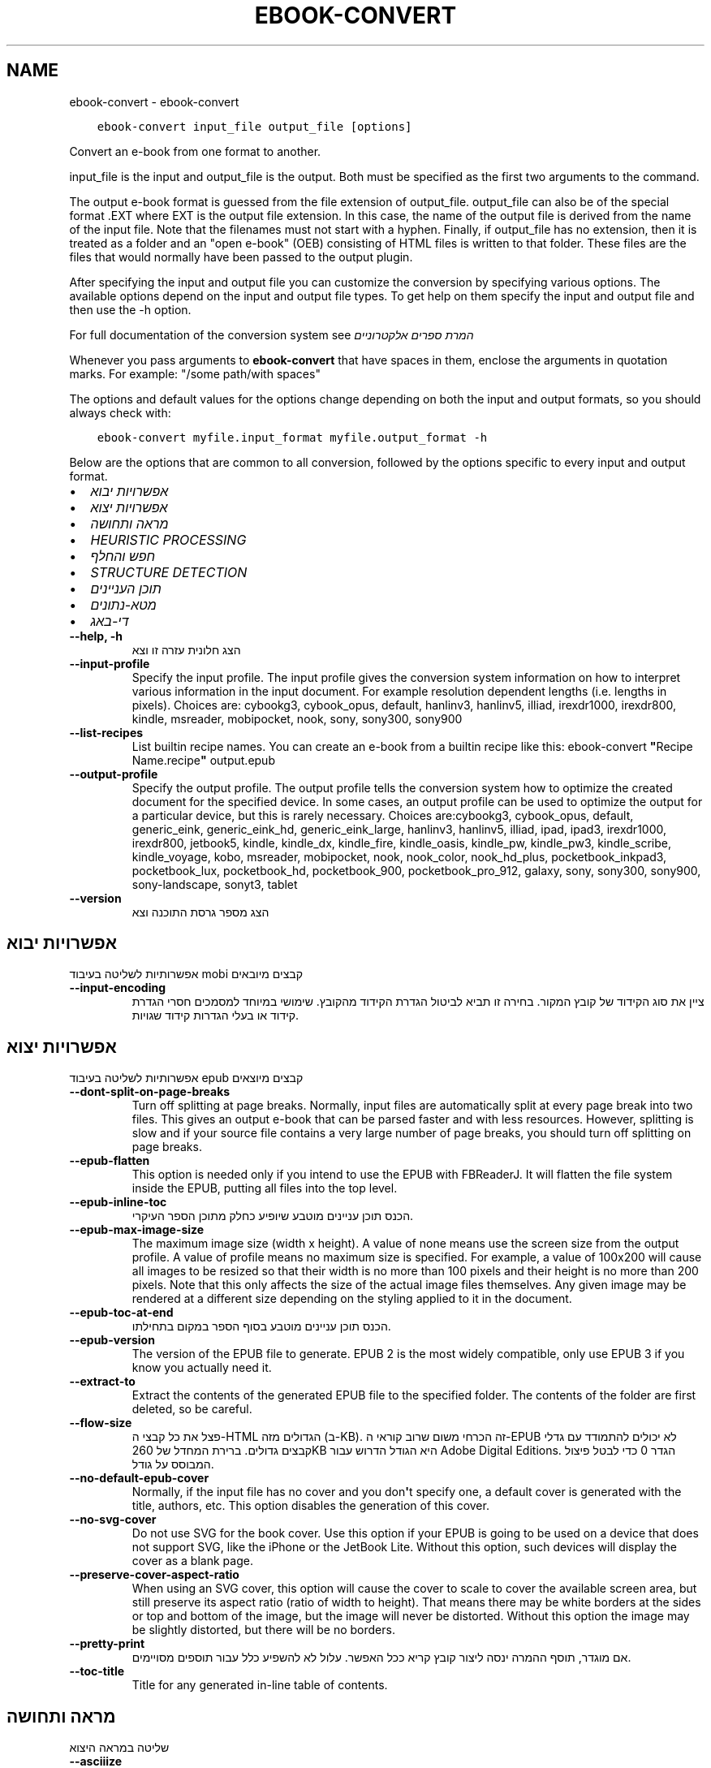.\" Man page generated from reStructuredText.
.
.
.nr rst2man-indent-level 0
.
.de1 rstReportMargin
\\$1 \\n[an-margin]
level \\n[rst2man-indent-level]
level margin: \\n[rst2man-indent\\n[rst2man-indent-level]]
-
\\n[rst2man-indent0]
\\n[rst2man-indent1]
\\n[rst2man-indent2]
..
.de1 INDENT
.\" .rstReportMargin pre:
. RS \\$1
. nr rst2man-indent\\n[rst2man-indent-level] \\n[an-margin]
. nr rst2man-indent-level +1
.\" .rstReportMargin post:
..
.de UNINDENT
. RE
.\" indent \\n[an-margin]
.\" old: \\n[rst2man-indent\\n[rst2man-indent-level]]
.nr rst2man-indent-level -1
.\" new: \\n[rst2man-indent\\n[rst2man-indent-level]]
.in \\n[rst2man-indent\\n[rst2man-indent-level]]u
..
.TH "EBOOK-CONVERT" "1" "מאי 26, 2023" "6.18.0" "calibre"
.SH NAME
ebook-convert \- ebook-convert
.INDENT 0.0
.INDENT 3.5
.sp
.nf
.ft C
ebook\-convert input_file output_file [options]
.ft P
.fi
.UNINDENT
.UNINDENT
.sp
Convert an e\-book from one format to another.
.sp
input_file is the input and output_file is the output. Both must be specified as the first two arguments to the command.
.sp
The output e\-book format is guessed from the file extension of output_file. output_file can also be of the special format .EXT where EXT is the output file extension. In this case, the name of the output file is derived from the name of the input file. Note that the filenames must not start with a hyphen. Finally, if output_file has no extension, then it is treated as a folder and an \(dqopen e\-book\(dq (OEB) consisting of HTML files is written to that folder. These files are the files that would normally have been passed to the output plugin.
.sp
After specifying the input and output file you can customize the conversion by specifying various options. The available options depend on the input and output file types. To get help on them specify the input and output file and then use the \-h option.
.sp
For full documentation of the conversion system see
\fI\%המרת ספרים אלקטרוניים\fP
.sp
Whenever you pass arguments to \fBebook\-convert\fP that have spaces in them, enclose the arguments in quotation marks. For example: \(dq/some path/with spaces\(dq
.sp
The options and default values for the options change depending on both the
input and output formats, so you should always check with:
.INDENT 0.0
.INDENT 3.5
.sp
.nf
.ft C
ebook\-convert myfile.input_format myfile.output_format \-h
.ft P
.fi
.UNINDENT
.UNINDENT
.sp
Below are the options that are common to all conversion, followed by the
options specific to every input and output format.
.INDENT 0.0
.IP \(bu 2
\fI\%אפשרויות יבוא\fP
.IP \(bu 2
\fI\%אפשרויות יצוא\fP
.IP \(bu 2
\fI\%מראה ותחושה\fP
.IP \(bu 2
\fI\%HEURISTIC PROCESSING\fP
.IP \(bu 2
\fI\%חפש והחלף\fP
.IP \(bu 2
\fI\%STRUCTURE DETECTION\fP
.IP \(bu 2
\fI\%תוכן העניינים\fP
.IP \(bu 2
\fI\%מטא\-נתונים\fP
.IP \(bu 2
\fI\%די\-באג\fP
.UNINDENT
.INDENT 0.0
.TP
.B \-\-help, \-h
הצג חלונית עזרה זו וצא
.UNINDENT
.INDENT 0.0
.TP
.B \-\-input\-profile
Specify the input profile. The input profile gives the conversion system information on how to interpret various information in the input document. For example resolution dependent lengths (i.e. lengths in pixels). Choices are: cybookg3, cybook_opus, default, hanlinv3, hanlinv5, illiad, irexdr1000, irexdr800, kindle, msreader, mobipocket, nook, sony, sony300, sony900
.UNINDENT
.INDENT 0.0
.TP
.B \-\-list\-recipes
List builtin recipe names. You can create an e\-book from a builtin recipe like this: ebook\-convert \fB\(dq\fPRecipe Name.recipe\fB\(dq\fP output.epub
.UNINDENT
.INDENT 0.0
.TP
.B \-\-output\-profile
Specify the output profile. The output profile tells the conversion system how to optimize the created document for the specified device. In some cases, an output profile can be used to optimize the output for a particular device, but this is rarely necessary. Choices are:cybookg3, cybook_opus, default, generic_eink, generic_eink_hd, generic_eink_large, hanlinv3, hanlinv5, illiad, ipad, ipad3, irexdr1000, irexdr800, jetbook5, kindle, kindle_dx, kindle_fire, kindle_oasis, kindle_pw, kindle_pw3, kindle_scribe, kindle_voyage, kobo, msreader, mobipocket, nook, nook_color, nook_hd_plus, pocketbook_inkpad3, pocketbook_lux, pocketbook_hd, pocketbook_900, pocketbook_pro_912, galaxy, sony, sony300, sony900, sony\-landscape, sonyt3, tablet
.UNINDENT
.INDENT 0.0
.TP
.B \-\-version
הצג מספר גרסת התוכנה וצא
.UNINDENT
.SH אפשרויות יבוא
.sp
אפשרותיות לשליטה בעיבוד mobi קבצים מיובאים
.INDENT 0.0
.TP
.B \-\-input\-encoding
ציין את סוג הקידוד של קובץ המקור. בחירה זו תביא לביטול הגדרת הקידוד מהקובץ. שימושי במיוחד למסמכים חסרי הגדרת קידוד או בעלי הגדרות קידוד שגויות.
.UNINDENT
.SH אפשרויות יצוא
.sp
אפשרותיות לשליטה בעיבוד epub קבצים מיוצאים
.INDENT 0.0
.TP
.B \-\-dont\-split\-on\-page\-breaks
Turn off splitting at page breaks. Normally, input files are automatically split at every page break into two files. This gives an output e\-book that can be parsed faster and with less resources. However, splitting is slow and if your source file contains a very large number of page breaks, you should turn off splitting on page breaks.
.UNINDENT
.INDENT 0.0
.TP
.B \-\-epub\-flatten
This option is needed only if you intend to use the EPUB with FBReaderJ. It will flatten the file system inside the EPUB, putting all files into the top level.
.UNINDENT
.INDENT 0.0
.TP
.B \-\-epub\-inline\-toc
הכנס תוכן עניינים מוטבע שיופיע כחלק מתוכן הספר העיקרי.
.UNINDENT
.INDENT 0.0
.TP
.B \-\-epub\-max\-image\-size
The maximum image size (width x height). A value of none means use the screen size from the output profile. A value of profile means no maximum size is specified. For example, a value of 100x200 will cause all images to be resized so that their width is no more than 100 pixels and their height is no more than 200 pixels. Note that this only affects the size of the actual image files themselves. Any given image may be rendered at a different size depending on the styling applied to it in the document.
.UNINDENT
.INDENT 0.0
.TP
.B \-\-epub\-toc\-at\-end
הכנס תוכן עניינים מוטבע בסוף הספר במקום בתחילתו.
.UNINDENT
.INDENT 0.0
.TP
.B \-\-epub\-version
The version of the EPUB file to generate. EPUB 2 is the most widely compatible, only use EPUB 3 if you know you actually need it.
.UNINDENT
.INDENT 0.0
.TP
.B \-\-extract\-to
Extract the contents of the generated EPUB file to the specified folder. The contents of the folder are first deleted, so be careful.
.UNINDENT
.INDENT 0.0
.TP
.B \-\-flow\-size
פצל את כל קבצי ה\-HTML הגדולים מזה (ב\-KB). זה הכרחי משום שרוב קוראי ה\-EPUB לא יכולים להתמודד עם גדלי קבצים גדולים. ברירת המחדל של 260KB היא הגודל הדרוש עבור Adobe Digital Editions. הגדר 0 כדי לבטל פיצול המבוסס על גודל.
.UNINDENT
.INDENT 0.0
.TP
.B \-\-no\-default\-epub\-cover
Normally, if the input file has no cover and you don\fB\(aq\fPt specify one, a default cover is generated with the title, authors, etc. This option disables the generation of this cover.
.UNINDENT
.INDENT 0.0
.TP
.B \-\-no\-svg\-cover
Do not use SVG for the book cover. Use this option if your EPUB is going to be used on a device that does not support SVG, like the iPhone or the JetBook Lite. Without this option, such devices will display the cover as a blank page.
.UNINDENT
.INDENT 0.0
.TP
.B \-\-preserve\-cover\-aspect\-ratio
When using an SVG cover, this option will cause the cover to scale to cover the available screen area, but still preserve its aspect ratio (ratio of width to height). That means there may be white borders at the sides or top and bottom of the image, but the image will never be distorted. Without this option the image may be slightly distorted, but there will be no borders.
.UNINDENT
.INDENT 0.0
.TP
.B \-\-pretty\-print
אם מוגדר, תוסף ההמרה ינסה ליצור קובץ קריא ככל האפשר. עלול לא להשפיע כלל עבור תוספים מסויימים.
.UNINDENT
.INDENT 0.0
.TP
.B \-\-toc\-title
Title for any generated in\-line table of contents.
.UNINDENT
.SH מראה ותחושה
.sp
שליטה במראה היצוא
.INDENT 0.0
.TP
.B \-\-asciiize
Transliterate Unicode characters to an ASCII representation. Use with care because this will replace Unicode characters with ASCII. For instance it will replace \fB\(dq\fPPelé\fB\(dq\fP with \fB\(dq\fPPele\fB\(dq\fP\&. Also, note that in cases where there are multiple representations of a character (characters shared by Chinese and Japanese for instance) the representation based on the current calibre interface language will be used.
.UNINDENT
.INDENT 0.0
.TP
.B \-\-base\-font\-size
The base font size in pts. All font sizes in the produced book will be rescaled based on this size. By choosing a larger size you can make the fonts in the output bigger and vice versa. By default, when the value is zero, the base font size is chosen based on the output profile you chose.
.UNINDENT
.INDENT 0.0
.TP
.B \-\-change\-justification
Change text justification. A value of \fB\(dq\fPleft\fB\(dq\fP converts all justified text in the source to left aligned (i.e. unjustified) text. A value of \fB\(dq\fPjustify\fB\(dq\fP converts all unjustified text to justified. A value of \fB\(dq\fPoriginal\fB\(dq\fP (the default) does not change justification in the source file. Note that only some output formats support justification.
.UNINDENT
.INDENT 0.0
.TP
.B \-\-disable\-font\-rescaling
Disable all rescaling of font sizes.
.UNINDENT
.INDENT 0.0
.TP
.B \-\-embed\-all\-fonts
Embed every font that is referenced in the input document but not already embedded. This will search your system for the fonts, and if found, they will be embedded. Embedding will only work if the format you are converting to supports embedded fonts, such as EPUB, AZW3, DOCX or PDF. Please ensure that you have the proper license for embedding the fonts used in this document.
.UNINDENT
.INDENT 0.0
.TP
.B \-\-embed\-font\-family
Embed the specified font family into the book. This specifies the \fB\(dq\fPbase\fB\(dq\fP font used for the book. If the input document specifies its own fonts, they may override this base font. You can use the filter style information option to remove fonts from the input document. Note that font embedding only works with some output formats, principally EPUB, AZW3 and DOCX.
.UNINDENT
.INDENT 0.0
.TP
.B \-\-expand\-css
By default, calibre will use the shorthand form for various CSS properties such as margin, padding, border, etc. This option will cause it to use the full expanded form instead. Note that CSS is always expanded when generating EPUB files with the output profile set to one of the Nook profiles as the Nook cannot handle shorthand CSS.
.UNINDENT
.INDENT 0.0
.TP
.B \-\-extra\-css
Either the path to a CSS stylesheet or raw CSS. This CSS will be appended to the style rules from the source file, so it can be used to override those rules.
.UNINDENT
.INDENT 0.0
.TP
.B \-\-filter\-css
A comma separated list of CSS properties that will be removed from all CSS style rules. This is useful if the presence of some style information prevents it from being overridden on your device. For example: font\-family,color,margin\-left,margin\-right
.UNINDENT
.INDENT 0.0
.TP
.B \-\-font\-size\-mapping
Mapping from CSS font names to font sizes in pts. An example setting is 12,12,14,16,18,20,22,24. These are the mappings for the sizes xx\-small to xx\-large, with the final size being for huge fonts. The font rescaling algorithm uses these sizes to intelligently rescale fonts. The default is to use a mapping based on the output profile you chose.
.UNINDENT
.INDENT 0.0
.TP
.B \-\-insert\-blank\-line
הכנס שורה ריקה בין פסקאות. אפשרות זו לא תעבוד אם קובץ המקור אינו משתמש בפסקאות (בתגיות <p> או <div>).
.UNINDENT
.INDENT 0.0
.TP
.B \-\-insert\-blank\-line\-size
Set the height of the inserted blank lines (in em). The height of the lines between paragraphs will be twice the value set here.
.UNINDENT
.INDENT 0.0
.TP
.B \-\-keep\-ligatures
Preserve ligatures present in the input document. A ligature is a special rendering of a pair of characters like ff, fi, fl et cetera. Most readers do not have support for ligatures in their default fonts, so they are unlikely to render correctly. By default, calibre will turn a ligature into the corresponding pair of normal characters. This option will preserve them instead.
.UNINDENT
.INDENT 0.0
.TP
.B \-\-line\-height
The line height in pts. Controls spacing between consecutive lines of text. Only applies to elements that do not define their own line height. In most cases, the minimum line height option is more useful. By default no line height manipulation is performed.
.UNINDENT
.INDENT 0.0
.TP
.B \-\-linearize\-tables
Some badly designed documents use tables to control the layout of text on the page. When converted these documents often have text that runs off the page and other artifacts. This option will extract the content from the tables and present it in a linear fashion.
.UNINDENT
.INDENT 0.0
.TP
.B \-\-margin\-bottom
Set the bottom margin in pts. Default is 5.0. Setting this to less than zero will cause no margin to be set (the margin setting in the original document will be preserved). Note: Page oriented formats such as PDF and DOCX have their own margin settings that take precedence.
.UNINDENT
.INDENT 0.0
.TP
.B \-\-margin\-left
Set the left margin in pts. Default is 5.0. Setting this to less than zero will cause no margin to be set (the margin setting in the original document will be preserved). Note: Page oriented formats such as PDF and DOCX have their own margin settings that take precedence.
.UNINDENT
.INDENT 0.0
.TP
.B \-\-margin\-right
Set the right margin in pts. Default is 5.0. Setting this to less than zero will cause no margin to be set (the margin setting in the original document will be preserved). Note: Page oriented formats such as PDF and DOCX have their own margin settings that take precedence.
.UNINDENT
.INDENT 0.0
.TP
.B \-\-margin\-top
Set the top margin in pts. Default is 5.0. Setting this to less than zero will cause no margin to be set (the margin setting in the original document will be preserved). Note: Page oriented formats such as PDF and DOCX have their own margin settings that take precedence.
.UNINDENT
.INDENT 0.0
.TP
.B \-\-minimum\-line\-height
The minimum line height, as a percentage of the element\fB\(aq\fPs calculated font size. calibre will ensure that every element has a line height of at least this setting, irrespective of what the input document specifies. Set to zero to disable. Default is 120%. Use this setting in preference to the direct line height specification, unless you know what you are doing. For example, you can achieve \fB\(dq\fPdouble spaced\fB\(dq\fP text by setting this to 240.
.UNINDENT
.INDENT 0.0
.TP
.B \-\-remove\-paragraph\-spacing
Remove spacing between paragraphs. Also sets an indent on paragraphs of 1.5em. Spacing removal will not work if the source file does not use paragraphs (<p> or <div> tags).
.UNINDENT
.INDENT 0.0
.TP
.B \-\-remove\-paragraph\-spacing\-indent\-size
When calibre removes blank lines between paragraphs, it automatically sets a paragraph indent, to ensure that paragraphs can be easily distinguished. This option controls the width of that indent (in em). If you set this value negative, then the indent specified in the input document is used, that is, calibre does not change the indentation.
.UNINDENT
.INDENT 0.0
.TP
.B \-\-smarten\-punctuation
Convert plain quotes, dashes and ellipsis to their typographically correct equivalents. For details, see \fI\%https://daringfireball.net/projects/smartypants\fP\&.
.UNINDENT
.INDENT 0.0
.TP
.B \-\-subset\-embedded\-fonts
Subset all embedded fonts. Every embedded font is reduced to contain only the glyphs used in this document. This decreases the size of the font files. Useful if you are embedding a particularly large font with lots of unused glyphs.
.UNINDENT
.INDENT 0.0
.TP
.B \-\-transform\-css\-rules
Path to a file containing rules to transform the CSS styles in this book. The easiest way to create such a file is to use the wizard for creating rules in the calibre GUI. Access it in the \fB\(dq\fPLook & feel\->Transform styles\fB\(dq\fP section of the conversion dialog. Once you create the rules, you can use the \fB\(dq\fPExport\fB\(dq\fP button to save them to a file.
.UNINDENT
.INDENT 0.0
.TP
.B \-\-transform\-html\-rules
Path to a file containing rules to transform the HTML in this book. The easiest way to create such a file is to use the wizard for creating rules in the calibre GUI. Access it in the \fB\(dq\fPLook & feel\->Transform HTML\fB\(dq\fP section of the conversion dialog. Once you create the rules, you can use the \fB\(dq\fPExport\fB\(dq\fP button to save them to a file.
.UNINDENT
.INDENT 0.0
.TP
.B \-\-unsmarten\-punctuation
Convert fancy quotes, dashes and ellipsis to their plain equivalents.
.UNINDENT
.SH HEURISTIC PROCESSING
.sp
Modify the document text and structure using common patterns. Disabled by default. Use \-\-enable\-heuristics to enable.  Individual actions can be disabled with the \-\-disable\-* options.
.INDENT 0.0
.TP
.B \-\-disable\-dehyphenate
Analyze hyphenated words throughout the document.  The document itself is used as a dictionary to determine whether hyphens should be retained or removed.
.UNINDENT
.INDENT 0.0
.TP
.B \-\-disable\-delete\-blank\-paragraphs
Remove empty paragraphs from the document when they exist between every other paragraph
.UNINDENT
.INDENT 0.0
.TP
.B \-\-disable\-fix\-indents
Turn indentation created from multiple non\-breaking space entities into CSS indents.
.UNINDENT
.INDENT 0.0
.TP
.B \-\-disable\-format\-scene\-breaks
Left aligned scene break markers are center aligned. Replace soft scene breaks that use multiple blank lines with horizontal rules.
.UNINDENT
.INDENT 0.0
.TP
.B \-\-disable\-italicize\-common\-cases
Look for common words and patterns that denote italics and italicize them.
.UNINDENT
.INDENT 0.0
.TP
.B \-\-disable\-markup\-chapter\-headings
Detect unformatted chapter headings and sub headings. Change them to h2 and h3 tags.  This setting will not create a TOC, but can be used in conjunction with structure detection to create one.
.UNINDENT
.INDENT 0.0
.TP
.B \-\-disable\-renumber\-headings
Looks for occurrences of sequential <h1> or <h2> tags. The tags are renumbered to prevent splitting in the middle of chapter headings.
.UNINDENT
.INDENT 0.0
.TP
.B \-\-disable\-unwrap\-lines
Unwrap lines using punctuation and other formatting clues.
.UNINDENT
.INDENT 0.0
.TP
.B \-\-enable\-heuristics
Enable heuristic processing. This option must be set for any heuristic processing to take place.
.UNINDENT
.INDENT 0.0
.TP
.B \-\-html\-unwrap\-factor
Scale used to determine the length at which a line should be unwrapped. Valid values are a decimal between 0 and 1. The default is 0.4, just below the median line length.  If only a few lines in the document require unwrapping this value should be reduced
.UNINDENT
.INDENT 0.0
.TP
.B \-\-replace\-scene\-breaks
Replace scene breaks with the specified text. By default, the text from the input document is used.
.UNINDENT
.SH חפש והחלף
.sp
Modify the document text and structure using user defined patterns.
.INDENT 0.0
.TP
.B \-\-search\-replace
Path to a file containing search and replace regular expressions. The file must contain alternating lines of regular expression followed by replacement pattern (which can be an empty line). The regular expression must be in the Python regex syntax and the file must be UTF\-8 encoded.
.UNINDENT
.INDENT 0.0
.TP
.B \-\-sr1\-replace
Replacement to replace the text found with sr1\-search.
.UNINDENT
.INDENT 0.0
.TP
.B \-\-sr1\-search
Search pattern (regular expression) to be replaced with sr1\-replace.
.UNINDENT
.INDENT 0.0
.TP
.B \-\-sr2\-replace
Replacement to replace the text found with sr2\-search.
.UNINDENT
.INDENT 0.0
.TP
.B \-\-sr2\-search
Search pattern (regular expression) to be replaced with sr2\-replace.
.UNINDENT
.INDENT 0.0
.TP
.B \-\-sr3\-replace
Replacement to replace the text found with sr3\-search.
.UNINDENT
.INDENT 0.0
.TP
.B \-\-sr3\-search
Search pattern (regular expression) to be replaced with sr3\-replace.
.UNINDENT
.SH STRUCTURE DETECTION
.sp
שליטה באפשרויות גילוי אוטומטי של מבנה מסמך
.INDENT 0.0
.TP
.B \-\-chapter
An XPath expression to detect chapter titles. The default is to consider <h1> or <h2> tags that contain the words \fB\(dq\fPchapter\fB\(dq\fP, \fB\(dq\fPbook\fB\(dq\fP, \fB\(dq\fPsection\fB\(dq\fP, \fB\(dq\fPprologue\fB\(dq\fP, \fB\(dq\fPepilogue\fB\(dq\fP or \fB\(dq\fPpart\fB\(dq\fP as chapter titles as well as any tags that have class=\fB\(dq\fPchapter\fB\(dq\fP\&. The expression used must evaluate to a list of elements. To disable chapter detection, use the expression \fB\(dq\fP/\fB\(dq\fP\&. See the XPath Tutorial in the calibre User Manual for further help on using this feature.
.UNINDENT
.INDENT 0.0
.TP
.B \-\-chapter\-mark
Specify how to mark detected chapters. A value of \fB\(dq\fPpagebreak\fB\(dq\fP will insert page breaks before chapters. A value of \fB\(dq\fPrule\fB\(dq\fP will insert a line before chapters. A value of \fB\(dq\fPnone\fB\(dq\fP will disable chapter marking and a value of \fB\(dq\fPboth\fB\(dq\fP will use both page breaks and lines to mark chapters.
.UNINDENT
.INDENT 0.0
.TP
.B \-\-disable\-remove\-fake\-margins
Some documents specify page margins by specifying a left and right margin on each individual paragraph. calibre will try to detect and remove these margins. Sometimes, this can cause the removal of margins that should not have been removed. In this case you can disable the removal.
.UNINDENT
.INDENT 0.0
.TP
.B \-\-insert\-metadata
Insert the book metadata at the start of the book. This is useful if your e\-book reader does not support displaying/searching metadata directly.
.UNINDENT
.INDENT 0.0
.TP
.B \-\-page\-breaks\-before
An XPath expression. Page breaks are inserted before the specified elements. To disable use the expression: /
.UNINDENT
.INDENT 0.0
.TP
.B \-\-prefer\-metadata\-cover
השתמש בכריכה שזוהתה מקובץ המקור על פני הכריכה שצויינה.
.UNINDENT
.INDENT 0.0
.TP
.B \-\-remove\-first\-image
Remove the first image from the input e\-book. Useful if the input document has a cover image that is not identified as a cover. In this case, if you set a cover in calibre, the output document will end up with two cover images if you do not specify this option.
.UNINDENT
.INDENT 0.0
.TP
.B \-\-start\-reading\-at
An XPath expression to detect the location in the document at which to start reading. Some e\-book reading programs (most prominently the Kindle) use this location as the position at which to open the book. See the XPath tutorial in the calibre User Manual for further help using this feature.
.UNINDENT
.SH תוכן העניינים
.sp
שליטה ביצירה אוטומטית של תוכן עניינים
.INDENT 0.0
.TP
.B \-\-duplicate\-links\-in\-toc
When creating a TOC from links in the input document, allow duplicate entries, i.e. allow more than one entry with the same text, provided that they point to a different location.
.UNINDENT
.INDENT 0.0
.TP
.B \-\-level1\-toc
XPath expression that specifies all tags that should be added to the Table of Contents at level one. If this is specified, it takes precedence over other forms of auto\-detection. See the XPath Tutorial in the calibre User Manual for examples.
.UNINDENT
.INDENT 0.0
.TP
.B \-\-level2\-toc
XPath expression that specifies all tags that should be added to the Table of Contents at level two. Each entry is added under the previous level one entry. See the XPath Tutorial in the calibre User Manual for examples.
.UNINDENT
.INDENT 0.0
.TP
.B \-\-level3\-toc
XPath expression that specifies all tags that should be added to the Table of Contents at level three. Each entry is added under the previous level two entry. See the XPath Tutorial in the calibre User Manual for examples.
.UNINDENT
.INDENT 0.0
.TP
.B \-\-max\-toc\-links
Maximum number of links to insert into the TOC. Set to 0 to disable. Default is: 50. Links are only added to the TOC if less than the threshold number of chapters were detected.
.UNINDENT
.INDENT 0.0
.TP
.B \-\-no\-chapters\-in\-toc
את תוסיף פרקים שנמצאו אוטומטית לטבלת תוכן\-העניינים.
.UNINDENT
.INDENT 0.0
.TP
.B \-\-toc\-filter
Remove entries from the Table of Contents whose titles match the specified regular expression. Matching entries and all their children are removed.
.UNINDENT
.INDENT 0.0
.TP
.B \-\-toc\-threshold
אם מספר הפרקים שנמצאו קטן מהמספר הנקוב, אז קישורים (לינקים) יווצרו בתוכן\-העניינים. ברירת מחדל: 6
.UNINDENT
.INDENT 0.0
.TP
.B \-\-use\-auto\-toc
Normally, if the source file already has a Table of Contents, it is used in preference to the auto\-generated one. With this option, the auto\-generated one is always used.
.UNINDENT
.SH מטא-נתונים
.sp
אפשרויות להגדרת המטא\-נתונים בפלט
.INDENT 0.0
.TP
.B \-\-author\-sort
String to be used when sorting by author.
.UNINDENT
.INDENT 0.0
.TP
.B \-\-authors
קבע את המחברים. אם יש כמה, הפרד בינהם בעזרת התו אמפרסנד (&).
.UNINDENT
.INDENT 0.0
.TP
.B \-\-book\-producer
קבע את מפיק הספר.
.UNINDENT
.INDENT 0.0
.TP
.B \-\-comments
Set the e\-book description.
.UNINDENT
.INDENT 0.0
.TP
.B \-\-cover
קבע את הכריכה כקובץ המצויין או כתובת אינטרנט (URL)
.UNINDENT
.INDENT 0.0
.TP
.B \-\-isbn
קבע את המסת\fB\(dq\fPב (ISBN) של הספר.
.UNINDENT
.INDENT 0.0
.TP
.B \-\-language
קבע את השפה.
.UNINDENT
.INDENT 0.0
.TP
.B \-\-pubdate
Set the publication date (assumed to be in the local timezone, unless the timezone is explicitly specified)
.UNINDENT
.INDENT 0.0
.TP
.B \-\-publisher
Set the e\-book publisher.
.UNINDENT
.INDENT 0.0
.TP
.B \-\-rating
קבע את דירוג הספר. מספר זה צריך להיות בין 1 ל\-5.
.UNINDENT
.INDENT 0.0
.TP
.B \-\-read\-metadata\-from\-opf, \-\-from\-opf, \-m
Read metadata from the specified OPF file. Metadata read from this file will override any metadata in the source file.
.UNINDENT
.INDENT 0.0
.TP
.B \-\-series
Set the series this e\-book belongs to.
.UNINDENT
.INDENT 0.0
.TP
.B \-\-series\-index
קבע את מספר הספר בסדרה.
.UNINDENT
.INDENT 0.0
.TP
.B \-\-tags
קבע תגיות לספר זה. הפרד תגיות עם פסיקים.
.UNINDENT
.INDENT 0.0
.TP
.B \-\-timestamp
Set the book timestamp (no longer used anywhere)
.UNINDENT
.INDENT 0.0
.TP
.B \-\-title
קבע את הכותרת.
.UNINDENT
.INDENT 0.0
.TP
.B \-\-title\-sort
גרסת המסמך, לשימוש במיון.
.UNINDENT
.SH די-באג
.sp
Options to help with debugging the conversion
.INDENT 0.0
.TP
.B \-\-debug\-pipeline, \-d
Save the output from different stages of the conversion pipeline to the specified folder. Useful if you are unsure at which stage of the conversion process a bug is occurring.
.UNINDENT
.INDENT 0.0
.TP
.B \-\-verbose, \-v
Level of verbosity. Specify multiple times for greater verbosity. Specifying it twice will result in full verbosity, once medium verbosity and zero times least verbosity.
.UNINDENT
.SH AUTHOR
Kovid Goyal
.SH COPYRIGHT
Kovid Goyal
.\" Generated by docutils manpage writer.
.
